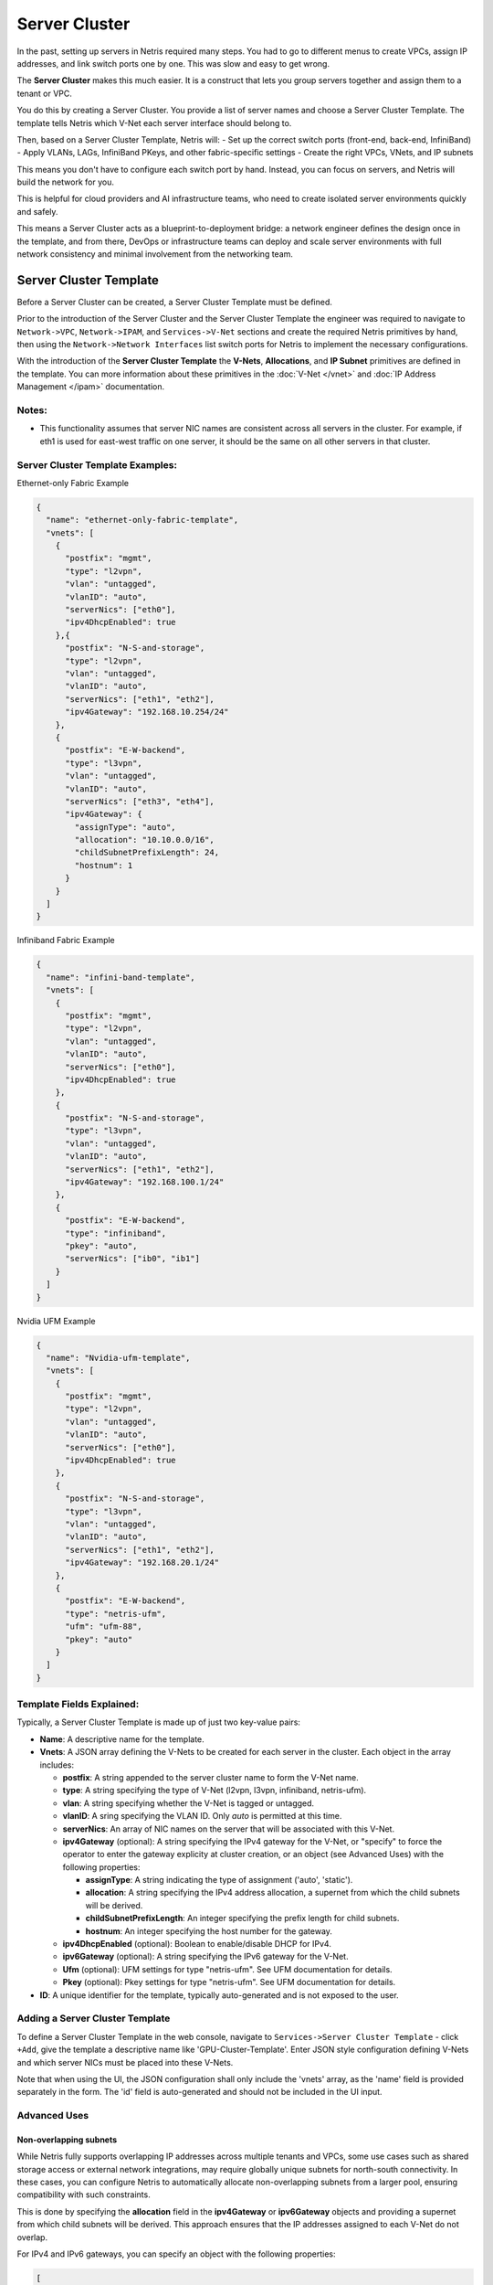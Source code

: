 .. meta::
    :description: Server Cluster

==============
Server Cluster
==============

In the past, setting up servers in Netris required many steps. You had to go to different menus to create VPCs, assign IP addresses, and link switch ports one by one. This was slow and easy to get wrong.

The **Server Cluster** makes this much easier. It is a construct that lets you group servers together and assign them to a tenant or VPC.

You do this by creating a Server Cluster. You provide a list of server names and choose a Server Cluster Template. The template tells Netris which V-Net each server interface should belong to.

Then, based on a Server Cluster Template, Netris will:
- Set up the correct switch ports (front-end, back-end, InfiniBand)
- Apply VLANs, LAGs, InfiniBand PKeys, and other fabric-specific settings
- Create the right VPCs, VNets, and IP subnets

This means you don't have to configure each switch port by hand. Instead, you can focus on servers, and Netris will build the network for you.

This is helpful for cloud providers and AI infrastructure teams, who need to create isolated server environments quickly and safely.

This means a Server Cluster acts as a blueprint-to-deployment bridge: a network engineer defines the design once in the template, and from there, DevOps or infrastructure teams can deploy and scale server environments with full network consistency and minimal involvement from the networking team.

Server Cluster Template
=======================

Before a Server Cluster can be created, a Server Cluster Template must be defined.

Prior to the introduction of the Server Cluster and the Server Cluster Template the engineer was required to navigate to ``Network->VPC``, ``Network->IPAM``, and ``Services->V-Net`` sections and create the required Netris primitives by hand, then using the ``Network->Network Interfaces`` list switch ports for Netris to implement the necessary configurations.

With the introduction of the **Server Cluster Template** the **V-Nets**, **Allocations**, and **IP Subnet** primitives are defined in the template. You can more information about these primitives in the :doc:`V-Net </vnet>` and :doc:`IP Address Management </ipam>` documentation.

Notes:
-----------------

- This functionality assumes that server NIC names are consistent across all servers in the cluster. For example, if eth1 is used for east-west traffic on one server, it should be the same on all other servers in that cluster.

Server Cluster Template Examples:
--------------------------

Ethernet-only Fabric Example

.. code-block:: shell-session

  {
    "name": "ethernet-only-fabric-template",
    "vnets": [
      {
        "postfix": "mgmt",
        "type": "l2vpn",
        "vlan": "untagged",
        "vlanID": "auto",
        "serverNics": ["eth0"],
        "ipv4DhcpEnabled": true
      },{
        "postfix": "N-S-and-storage",
        "type": "l2vpn",
        "vlan": "untagged",
        "vlanID": "auto",
        "serverNics": ["eth1", "eth2"],
        "ipv4Gateway": "192.168.10.254/24"
      },
      {
        "postfix": "E-W-backend",
        "type": "l3vpn",
        "vlan": "untagged",
        "vlanID": "auto",
        "serverNics": ["eth3", "eth4"],
        "ipv4Gateway": {
          "assignType": "auto",
          "allocation": "10.10.0.0/16",
          "childSubnetPrefixLength": 24,
          "hostnum": 1
        }
      }
    ]
  }

Infiniband Fabric Example

.. code-block:: shell-session

  {
    "name": "infini-band-template",
    "vnets": [
      {
        "postfix": "mgmt",
        "type": "l2vpn",
        "vlan": "untagged",
        "vlanID": "auto",
        "serverNics": ["eth0"],
        "ipv4DhcpEnabled": true
      },
      {
        "postfix": "N-S-and-storage",
        "type": "l3vpn",
        "vlan": "untagged",
        "vlanID": "auto",
        "serverNics": ["eth1", "eth2"],
        "ipv4Gateway": "192.168.100.1/24"
      },
      {
        "postfix": "E-W-backend",
        "type": "infiniband",
        "pkey": "auto",
        "serverNics": ["ib0", "ib1"]
      }
    ]
  }

Nvidia UFM Example

.. code-block:: shell-session

  {
    "name": "Nvidia-ufm-template",
    "vnets": [
      {
        "postfix": "mgmt",
        "type": "l2vpn",
        "vlan": "untagged",
        "vlanID": "auto",
        "serverNics": ["eth0"],
        "ipv4DhcpEnabled": true
      },
      {
        "postfix": "N-S-and-storage",
        "type": "l3vpn",
        "vlan": "untagged",
        "vlanID": "auto",
        "serverNics": ["eth1", "eth2"],
        "ipv4Gateway": "192.168.20.1/24"
      },
      {
        "postfix": "E-W-backend",
        "type": "netris-ufm",
        "ufm": "ufm-88",
        "pkey": "auto"
      }
    ]
  }


Template Fields Explained:
--------------------------

Typically, a Server Cluster Template is made up of just two key-value pairs:

- **Name**: A descriptive name for the template.

- **Vnets**: A JSON array defining the V-Nets to be created for each server in the cluster. Each object in the array includes:

  - **postfix**: A string appended to the server cluster name to form the V-Net name.
  - **type**: A string specifying the type of V-Net (l2vpn, l3vpn, infiniband, netris-ufm).
  - **vlan**: A string specifying whether the V-Net is tagged or untagged.
  - **vlanID**: A sring specifying the VLAN ID. Only `auto` is permitted at this time.
  - **serverNics**: An array of NIC names on the server that will be associated with this V-Net.
  - **ipv4Gateway** (optional): A string specifying the IPv4 gateway for the V-Net, or "specify" to force the operator to enter the gateway explicity at cluster creation, or an object (see Advanced Uses) with the following properties:

    - **assignType**: A string indicating the type of assignment ('auto', 'static').
    - **allocation**: A string specifying the IPv4 address allocation, a supernet from which the child subnets will be derived.
    - **childSubnetPrefixLength**: An integer specifying the prefix length for child subnets.
    - **hostnum**: An integer specifying the host number for the gateway.

  - **ipv4DhcpEnabled** (optional): Boolean to enable/disable DHCP for IPv4.
  - **ipv6Gateway** (optional): A string specifying the IPv6 gateway for the V-Net.
  - **Ufm** (optional): UFM settings for type "netris-ufm". See UFM documentation for details.
  - **Pkey** (optional): Pkey settings for type "netris-ufm". See UFM documentation for details.

- **ID**: A unique identifier for the template, typically auto-generated and is not exposed to the user.

Adding a Server Cluster Template
--------------------------------

To define a Server Cluster Template in the web console, navigate to ``Services->Server Cluster Template`` - click ``+Add``, give the template a descriptive name like 'GPU-Cluster-Template'. Enter JSON style configuration defining V-Nets and which server NICs must be placed into these V-Nets.

.. image:: images/add-server-cluster-template.png
  :align: center
  :class: with-shadow

.. raw:: html

  <br />

Note that when using the UI, the JSON configuration shall only include the 'vnets' array, as the 'name' field is provided separately in the form. The 'id' field is auto-generated and should not be included in the UI input.

Advanced Uses
----------------

Non-overlapping subnets
~~~~~~~~~~~~~~~~~~~~~~~

While Netris fully supports overlapping IP addresses across multiple tenants and VPCs, some use cases such as shared storage access or external network integrations, may require globally unique subnets for north-south connectivity. In these cases, you can configure Netris to automatically allocate non-overlapping subnets from a larger pool, ensuring compatibility with such constraints.

This is done by specifying the **allocation** field in the **ipv4Gateway** or **ipv6Gateway** objects and providing a supernet from which child subnets will be derived. This approach ensures that the IP addresses assigned to each V-Net do not overlap.

For IPv4 and IPv6 gateways, you can specify an object with the following properties:

.. code-block:: shell-session

  [
    {
        "postfix": "N-S-and-storage",
        "type": "l2vpn",
        "vlan": "untagged",
        "vlanID": "auto",
        "serverNics": [
            "eth9",
            "eth10"
        ],
        "ipv4Gateway": {
            "assignType": "auto",
            "allocation": "10.0.0.0/16",
            "childSubnetPrefixLength": 24,
            "hostnum": 1
        }
    },
    {
        "postfix": "E-W-backend",
        "type": "l2vpn",
        "vlan": "untagged",
        "vlanID": "auto",
        "serverNics": [
            "eth7",
            "eth8"
        ],
        "ipv4Gateway": {
            "assignType": "auto",
            "allocation": "192.168.0.0/16",
            "childSubnetPrefixLength": 24,
            "hostnum": 254
        },
        "ipv4DhcpEnabled": true
    },
    {
        "postfix": "OOB",
        "type": "l2vpn",
        "vlan": "untagged",
        "vlanID": "auto",
        "serverNics": [
            "eth9",
            "eth10"
        ],
        "ipv4Gateway": "192.168.0.254/24",
        "ipv4DhcpEnabled": true
    }
  ]

Specify gateway
~~~~~~~~~~~~~~~~~~~~~~

In some environments, IP address management is handled entirely outside of Netris by a customer-owned IPAM system or provisioning portal. In these cases, Netris cannot automatically assign subnets or gateways. Instead, the correct gateway address must be specified manually at the time of Server Cluster creation by setting ``ipv4Gateway`` (or ``ipv6Gateway``) to ``"specify"``. Doing so will force Netris to prompt for the exact gateway address at the time of defining the cluster. This enables seamless integration with external IPAM workflows while still leveraging Netris for declarative network provisioning.

.. code-block:: shell-session

  [
    {
        "postfix": "UFM8",
        "type": "netris-ufm",
        "ufm": "ufm-88",
        "pkey": "auto"
    },
    {
        "postfix": "L3VPN",
        "type": "l3vpn",
        "vlan": "untagged",
        "vlanID": "auto",
        "serverNics": [
            "eth1",
            "eth2"
        ]
    },
    {
        "postfix": "NS",
        "type": "l2vpn",
        "vlan": "untagged",
        "vlanID": "auto",
        "serverNics": [
            "eth11",
            "eth12"
        ],
        "ipv4Gateway": "specify",
        "ipv4DhcpEnabled": true
    },
    {
        "postfix": "EW",
        "type": "l2vpn",
        "vlan": "untagged",
        "vlanID": "auto",
        "serverNics": [
            "eth9",
            "eth10"
        ],
        "ipv4Gateway": "specify",
        "ipv4DhcpEnabled": true
    }
  ]

Server Cluster
==============

With a Server Cluster Template defined, a Server Cluster can be instantiated by referencing that template and specifying a list of servers. This operation triggers the creation of network primitives—such as V-Nets, IP subnets, Pkeys and other InfiniBand based on the template's definitions.

A Server Cluster Template serves as a reusable design blueprint. It defines how servers are connected to the fabric, but it doesn't provision any actual resources on its own. In practice, cloud service provider (CSP) admins typically create one or more templates to reflect common deployment patterns. Then day-to-day operations revolve around creating, editing, or deleting Server Clusters. Usually one or more clusters per tenant with each cluster triggering the actual provisioning of VPCs, V-Nets, and switch port configurations based on the selected template.

Adding a Server Cluster
-----------------------

To define a Server CLuster navigate to ``Services->Server Cluster`` and click ``+Add``. Give the new cluster a name, set Admin to the appropriate tenant (this defines who can edit/delete this cluster), set the site, set VPC to 'create new', select the Template created earlier, and click ``+Add server`` to start selecting server members. Click ``Add``.

.. image:: images/add-server-cluster-selecting-servers.png
  :align: center
  :class: with-shadow

.. raw:: html

  <br />

When you click the blue ``Add`` button, Netris will create the VPC, V-Nets, and IP subnets as defined in the template. It will also configure the switch ports for each server based on the NIC names specified in the template.

For every cluster Netris will create a new VPC, V-Nets, assign IP subnets. To add servers into an existing V-Net you should edit an existing cluster and add servers to it.

.. image:: images/add-server-cluster.png
  :align: center
  :class: with-shadow

.. raw:: html

  <br />

- VPC creation is only automatic when 'create new' is selected. If an existing VPC is chosen, the system will not create a new VPC, and it is assumed that the selected VPC already contains the necessary network constructs.
- After creation, the template, VPC, and site fields are locked. Servers may be added or removed, but only if their NIC layout matches the template.
- When deleting a cluster, users may choose to retain or delete the associated VPC. If the VPC is still used by other resources, it will not be removed.
- To avoid misconfiguration, all servers in a cluster must share identical NIC names and counts. Templates assume symmetry; mismatched layouts will be rejected.
- Shared endpoints must not be listed as exclusive members in any cluster. The system enforces this exclusivity to prevent configuration conflicts.



Shared Endpoints
----------------

In most cases, servers in a cluster are exclusively assigned. Each physical server belongs to one server cluster and is provisioned for a single tenant.

However, certain infrastructure components, such as hypervisors or shared storage nodes, may need to serve multiple tenants simultaneously. In such cases, these endpoints must participate in more than one server cluster.

To support this need, Netris allows administrators to designate specific endpoints as shared. A shared endpoint may be assigned to multiple server clusters, making it possible for virtualized workloads running on shared infrastructure (e.g., VMs or shared storage) to be exposed across tenant boundaries.

Designating an endpoint as shared changes how the associated switch port is provisioned. Netris automatically configures the switch port in tagged mode, or the functional equivalent in environments such as InfiniBand or NVLink. In essence:

Shared endpoint = Tagged switch port

This is the primary behavioral change triggered by marking an endpoint as shared.

Server Clusters do not automatically follow where virtual machines move. You must make sure all the right hypervisors are added to the correct Server Cluster ahead of time.

Shared endpoints cannot be used as exclusive endpoints and vice versa

Additionally, Netris does not manage of influence the internal networking configurations of hypervisors or shared storage nodes. The responsibility for ensuring that virtual machines or storage services are correctly networked within their respective environments lies with the orchestrator or cloud operator.

Server Cluster Fields Explained:
--------------------------------

- **Name**: A descriptive name for the server cluster.
- **Admin**: The tenant that administers this server cluster.
- **Site**: The site where the server cluster is located.
- **VPC**: The VPC to which the server cluster belongs. Typically set to 'create new' to generate a new VPC.
- **Template**: The Server Cluster Template that defines the network configuration for this cluster.
- **Servers**: An array of server names that are exclusive members of this cluster.
- **SharedEndpoints**: An array of server names that are shared members of this cluster.

Server Cluster JSON Example
--------------------------------

In this example, we are creating a Server Cluster named 'My-Cluster-01' in Site-1, using the previously defined template 'My-Cluster-Template-flavor'. The cluster includes five servers for compute workloads and five servers designated for shared endpoints.

.. code-block:: shell-session

  {
    "name": "My-Cluster-01",
    "admin": "tenant-a",
    "site": "Site-1",
    "vpc": "create new",
    "template": "My-Cluster-Template-flavor",
    "servers": [
        "server-01",
        "server-02",
        "server-03",
        "server-04",
        "server-05"
    ]
    "SharedEndpoints": [
        "server-10",
        "server-11",
        "server-12",
        "server-13",
        "server-15"
    ]
  }

Best Practices
===============

- Use descriptive names for templates and clusters to convey their purpose.
- Maintain consistent NIC naming conventions across servers in a cluster.
- Double-check NIC layouts before adding servers to ensure compatibility with the template.

